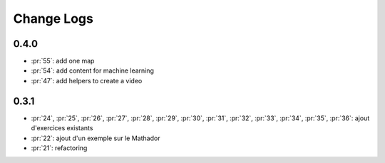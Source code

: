 Change Logs
===========

0.4.0
+++++

* :pr:`55`: add one map
* :pr:`54`: add content for machine learning
* :pr:`47`: add helpers to create a video

0.3.1
+++++

* :pr:`24`, :pr:`25`, :pr:`26`, :pr:`27`, :pr:`28`, :pr:`29`,
  :pr:`30`, :pr:`31`, :pr:`32`, :pr:`33`, :pr:`34`, :pr:`35`,
  :pr:`36`: ajout d'exercices existants
* :pr:`22`: ajout d'un exemple sur le Mathador
* :pr:`21`: refactoring
